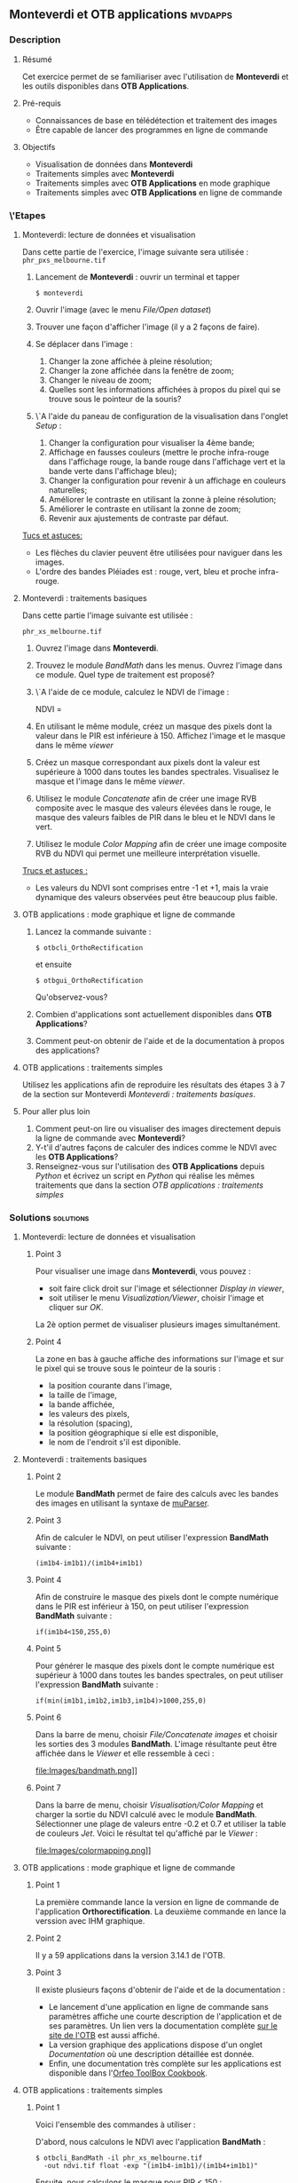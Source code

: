** *Monteverdi* et *OTB applications*                               :mvdapps:
*** Description
**** Résumé

Cet exercice permet de se familiariser avec l'utilisation
de *Monteverdi* et les outils disponibles dans *OTB Applications*.

**** Pré-requis

- Connaissances de base en télédétection et traitement des images
- Être capable de lancer des programmes en ligne de commande

**** Objectifs

- Visualisation de données dans *Monteverdi*
- Traitements simples avec *Monteverdi*
- Traitements simples avec *OTB Applications* en mode graphique
- Traitements simples avec *OTB Applications* en ligne de commande

*** \'Etapes

**** Monteverdi: lecture de données et visualisation
Dans cette partie de l'exercice, l'image suivante sera utilisée :
~phr_pxs_melbourne.tif~

1. Lancement de *Monteverdi* : ouvrir un terminal et tapper
   : $ monteverdi    
2. Ouvrir l'image (avec le menu /File/Open dataset/)
3. Trouver une façon d'afficher l'image (il y a 2 façons de faire).
4. Se déplacer dans l'image :
   1. Changer la zone affichée à pleine résolution;
   2. Changer la zone affichée dans la fenêtre de zoom;
   3. Changer le niveau de zoom;
   4. Quelles sont les informations affichées à propos du pixel qui se
      trouve sous le pointeur de la souris?
5. \`A l'aide du paneau de configuration de la visualisation dans
   l'onglet /Setup/ :
   1. Changer la configuration pour visualiser la 4ème bande;
   2. Affichage en fausses couleurs (mettre le proche infra-rouge dans
      l'affichage rouge, la bande rouge dans l'affichage vert et la
      bande verte dans l'affichage bleu);
   3. Changer la configuration pour revenir à un affichage en couleurs naturelles;
   4. Améliorer le contraste en utilisant la zonne à pleine résolution;
   5. Améliorer le contraste en utilisant la zonne de zoom;
   6. Revenir aux ajustements de contraste par défaut.
        
_Tucs et astuces:_
 - Les flèches du clavier peuvent être utilisées pour naviguer dans les images.
 - L'ordre des bandes Pléiades est : rouge, vert, bleu et proche infra-rouge.

**** Monteverdi : traitements basiques
#+LABEL:   ex1_monteverdi_basic_processing
Dans cette partie l'image suivante est utilisée :

~phr_xs_melbourne.tif~

1. Ouvrez l'image dans *Monteverdi*.
2. Trouvez le module /BandMath/ dans les menus. Ouvrez l'image dans ce
   module. Quel type de traitement est proposé?
3. \`A l'aide de ce module, calculez le NDVI de l'image :
   #+LATEX:\begin{equation}
   NDVI = \frac{PIR-Rouge}{PIR+Rouge}
   #+LATEX:\end{equation}
4. En utilisant le même module, créez un masque des pixels dont la
   valeur dans le PIR est inférieure à 150. Affichez l'image et le
   masque dans le même /viewer/
5. Créez un masque correspondant aux pixels dont la valeur est
   supérieure à 1000 dans toutes les bandes spectrales. Visualisez le
   masque et l'image dans le même /viewer/.
6. Utilisez le module /Concatenate/ afin de créer une image RVB
   composite avec le masque des valeurs élevées dans le rouge, le
   masque des valeurs faibles de PIR dans le bleu et le NDVI dans le
   vert.
7. Utilisez le module /Color Mapping/ afin de créer une image
   composite RVB du NDVI qui permet une meilleure interprétation
   visuelle.

_Trucs et astuces :_
- Les valeurs du NDVI sont comprises entre -1 et +1, mais la vraie
  dynamique des valeurs observées peut être beaucoup plus faible.

**** OTB applications : mode graphique et ligne de commande
1. Lancez la commande suivante :
   : $ otbcli_OrthoRectification
   et ensuite
   : $ otbgui_OrthoRectification
   Qu'observez-vous?
2. Combien d'applications sont actuellement disponibles dans *OTB Applications*?
3. Comment peut-on obtenir de l'aide et de la documentation à propos
   des applications?

**** OTB applications : traitements simples
Utilisez les applications afin de reproduire les résultats des étapes
3 à 7 de la section sur Monteverdi [[Monteverdi : traitements basiques]].
     
**** Pour aller plus loin
1. Comment peut-on lire ou visualiser des images directement depuis la
   ligne de commande avec *Monteverdi*?
2. Y-t'il d'autres façons de calculer des indices comme le NDVI avec
   les *OTB Applications*?
3. Renseignez-vous sur l'utilisation des *OTB Applications* depuis
   /Python/ et écrivez un script en /Python/ qui réalise les mêmes
   traitements que dans la section [[OTB applications : traitements simples]]
     
*** Solutions                                                     :solutions:

**** Monteverdi: lecture de données et visualisation

***** Point 3
Pour visualiser une image dans *Monteverdi*, vous pouvez :
- soit faire click droit sur l'image et sélectionner /Display in viewer/,
- soit utiliser le menu /Visualization/Viewer/, choisir l'image et
  cliquer sur /OK/.

La 2è option permet de visualiser plusieurs images simultanément.

***** Point 4
La zone en bas à gauche affiche des informations sur l'image et sur le
pixel qui se trouve sous le pointeur de la souris :
- la position courante dans l'image,
- la taille de l'image,
- la bande affichée,
- les valeurs des pixels,
- la résolution (spacing),
- la position géographique si elle est disponible,
- le nom de l'endroit s'il est diponible.

**** Monteverdi : traitements basiques

***** Point 2
Le module *BandMath* permet de faire des calculs avec les bandes des
images en utilisant la syntaxe de [[http://muparser.sourceforge.net/][muParser]].

***** Point 3
Afin de calculer le NDVI, on peut utiliser l'expression *BandMath*
suivante :
: (im1b4-im1b1)/(im1b4+im1b1)

***** Point 4
Afin de construire le masque des pixels dont le compte numérique dans
le PIR est inférieur à 150, on peut utiliser l'expression *BandMath*
suivante :
: if(im1b4<150,255,0)

***** Point 5
Pour générer le masque des pixels dont le compte numérique est
supérieur à 1000 dans toutes les bandes spectrales, on peut utiliser
l'expression *BandMath* suivante :

: if(min(im1b1,im1b2,im1b3,im1b4)>1000,255,0)

***** Point 6
Dans la barre de menu, choisir /File/Concatenate images/ et choisir
les sorties des 3 modules *BandMath*. L'image résultante peut être
affichée dans le /Viewer/ et elle ressemble à ceci :

#+Latex:\vspace{0.5cm}
#+Latex:\begin{center}
#+ATTR_LaTeX: width=0.9\textwidth
file:Images/bandmath.png]]
#+Latex:\end{center}

***** Point 7
Dans la barre de menu, choisir /Visualisation/Color Mapping/ et
charger la sortie du NDVI calculé avec le
module *BandMath*. Sélectionner une plage de valeurs entre -0.2 et 0.7
et utiliser la table de couleurs /Jet/. Voici le résultat tel
qu'affiché par le /Viewer/ :

#+Latex:\vspace{0.5cm}
#+Latex:\begin{center}
#+ATTR_LaTeX: width=0.9\textwidth
file:Images/colormapping.png]]
#+Latex:\end{center}

**** OTB applications : mode graphique et ligne de commande

***** Point 1
La première commande lance la version en ligne de commande de
l'application *Orthorectification*. La deuxième commande en lance la
verssion avec IHM graphique.
      
***** Point 2
Il y a 59 applications dans la version 3.14.1 de l'OTB.

***** Point 3
Il existe plusieurs façons d'obtenir de l'aide et de la documentation :
- Le lancement d'une application en ligne de commande sans paramètres
  affiche une courte description de l'application et de ses
  paramètres. Un lien vers la documentation complète
  [[http://www.orfeo-toolbox.org][sur le site de l'OTB]] est aussi affiché.
- La version graphique des applications dispose d'un onglet
  /Documentation/ où une description détaillée est donnée.
- Enfin, une documentation très complète sur les applications est
  disponible dans l'[[http://www.orfeo-toolbox.org/CookBook/][Orfeo ToolBox Cookbook]].

**** OTB applications : traitements simples

***** Point 1
Voici l'ensemble des commandes à utiliser :
   
D'abord, nous calculons le NDVI avec l'application *BandMath* :
: $ otbcli_BandMath -il phr_xs_melbourne.tif
:   -out ndvi.tif float -exp "(im1b4-im1b1)/(im1b4+im1b1)"

Ensuite, nous calculons le masque pour PIR < 150 :
: $ otbcli_BandMath -il phr_xs_melbourne.tif
:   -out lownir.tif uint8 -exp "if(im1b4<150,255,0)"

Puis, nous calculons le masque des pixels dont toutes les bandes sont
supérieures à 1000 :
: $ otbcli_BandMath -il phr_xs_melbourne.tif
:   -out high.tif uint8 
:   -exp "if(min(im1b1,im1b2,im1b3,im1b4)>1000,255,0)"

Notez que pour générer des masques, un type de pixel /uint8/ (entier
codé en 8 bits) est suffisant, tandis que pour le calcul du NDVI, un
codage en flotant est nécessaire.

Nous pouvons maintenant concaténer tous ces résultats dans une seule
image : 
: $ otbcli_ConcatenateImages -il high.tif ndvi.tif lownir.tif 
:   -out map1.tif float

Enfin, nous appliquons la palette de couleurs au NDVI comme ceci :

: $ otbcli_ColorMapping -in ndvi.tif -out map2.png uint8 
:   -method continuous -method.continuous.min -0.2 
:   -method.continuous.max 0.7 -method.continuous.lut jet

**** Pour aller plus loin
***** Point 1
A partir de la ligne de commande, lancer
: $ monteverdi -in  phr_xs_melbourne.tif
ouvrira l'image dans *Monteverdi* et l'affichera dans le module de
visualisation, et
: $ monteverdi -il  phr_xs_melbourne.tif ndvi.tif
permet d'ouvrir plusieurs imagaes dans *Monteverdi*.

***** Point 2
L'application *RadiometricVegetationIndices* permet de calculer
plusieurs indices de végétation dont le NDVI.
      
***** Point 3
Vous pouvez consulter ce
[[http://www.orfeo-toolbox.org/CookBook/CookBooksu7.html#x16-170001.3.4][chapitre]] 
du *Cookbook* afin de vous documenter sur l'interface /Python/.
     
